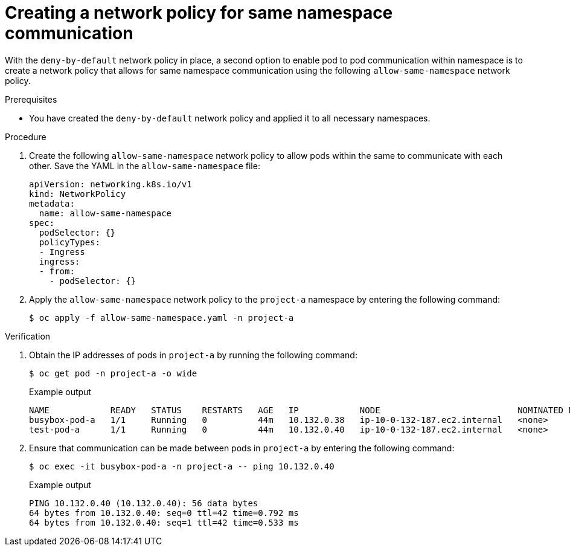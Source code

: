 // Module included in the following assemblies:
//
// * networking/network_security/network_policy/nw-networkpolicy-full-multitenant-isolation.adoc

:_mod-docs-content-type: REFERENCE
[id="nw-networkpolicy-same-namespace-communication_{context}"]
= Creating a network policy for same namespace communication

With the `deny-by-default` network policy in place, a second option to enable pod to pod communication within namespace is to create a network policy that allows for same namespace communication using the following `allow-same-namespace` network policy.

.Prerequisites

* You have created the `deny-by-default` network policy and applied it to all necessary namespaces.

.Procedure

. Create the following `allow-same-namespace` network policy to allow pods within the same to communicate with each other. Save the YAML in the `allow-same-namespace` file:
+
[source,yaml]
----
apiVersion: networking.k8s.io/v1
kind: NetworkPolicy
metadata:
  name: allow-same-namespace
spec:
  podSelector: {}
  policyTypes:
  - Ingress
  ingress:
  - from:
    - podSelector: {}
----

. Apply the `allow-same-namespace` network policy to the `project-a` namespace by entering the following command:
+
[source,terminal]
----
$ oc apply -f allow-same-namespace.yaml -n project-a
----

.Verification

. Obtain the IP addresses of pods in `project-a` by running the following command:
+
[source,terminal]
----
$ oc get pod -n project-a -o wide
----
+
.Example output
+
[source,terminal]
----
NAME            READY   STATUS    RESTARTS   AGE   IP            NODE                           NOMINATED NODE   READINESS GATES
busybox-pod-a   1/1     Running   0          44m   10.132.0.38   ip-10-0-132-187.ec2.internal   <none>           <none>
test-pod-a      1/1     Running   0          44m   10.132.0.40   ip-10-0-132-187.ec2.internal   <none>           <none>
----

. Ensure that communication can be made between pods in `project-a` by entering the following command:
+
[source,terminal]
----
$ oc exec -it busybox-pod-a -n project-a -- ping 10.132.0.40
----
+
.Example output
+
[source,terminal]
----
PING 10.132.0.40 (10.132.0.40): 56 data bytes
64 bytes from 10.132.0.40: seq=0 ttl=42 time=0.792 ms
64 bytes from 10.132.0.40: seq=1 ttl=42 time=0.533 ms
----